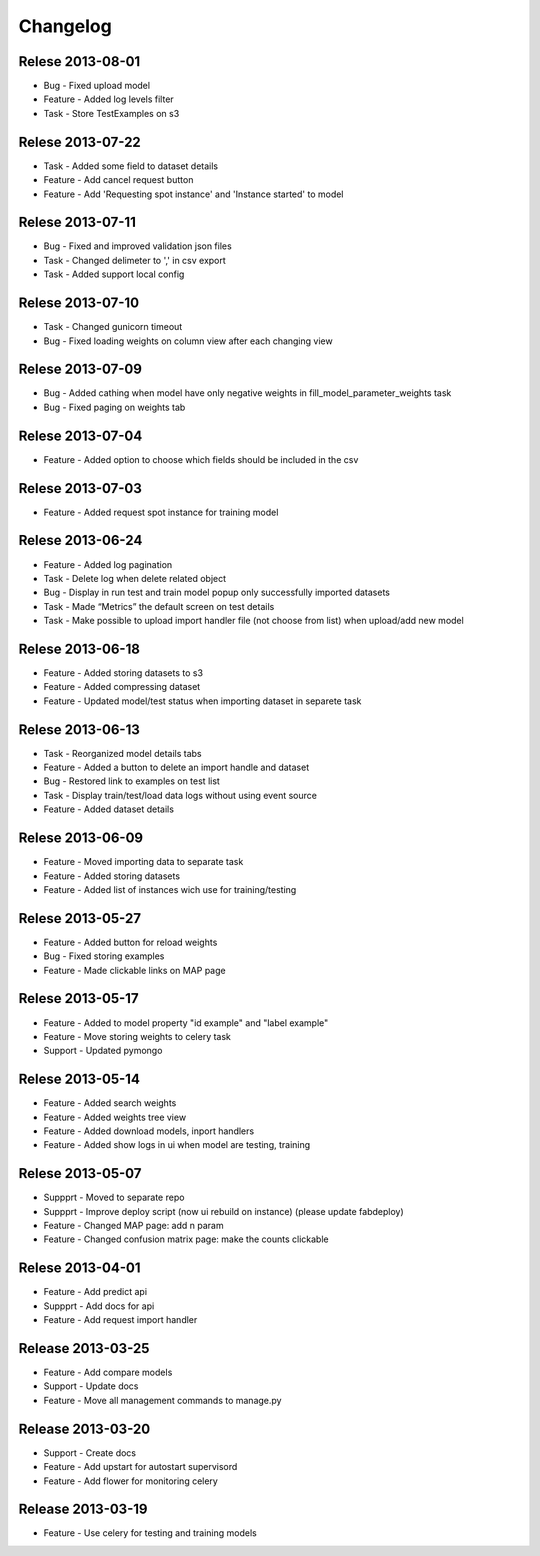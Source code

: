.. _changelog:

Changelog
=========

Relese 2013-08-01
-----------------
* Bug - Fixed upload model
* Feature - Added log levels filter
* Task - Store TestExamples on s3


Relese 2013-07-22
-----------------
* Task - Added some field to dataset details
* Feature - Add cancel request button 
* Feature - Add 'Requesting spot instance' and 'Instance started' to model


Relese 2013-07-11
-----------------
* Bug - Fixed and improved validation json files
* Task - Changed delimeter to ',' in csv export
* Task - Added support local config


Relese 2013-07-10
-----------------
* Task - Changed gunicorn timeout
* Bug - Fixed loading weights on column view after each changing view


Relese 2013-07-09
-----------------
* Bug - Added cathing when model have only negative weights in fill_model_parameter_weights task
* Bug - Fixed paging on weights tab


Relese 2013-07-04
-----------------
* Feature - Added option to choose which fields should be included in the csv


Relese 2013-07-03
-----------------
* Feature - Added request spot instance for training model


Relese 2013-06-24
-----------------
* Feature - Added log pagination
* Task - Delete log when delete related object
* Bug - Display in run test and train model popup only successfully imported datasets
* Task - Made “Metrics” the default screen on test details
* Task - Make possible to upload import handler file (not choose from list) when upload/add new model


Relese 2013-06-18
-----------------
* Feature - Added storing datasets to s3
* Feature - Added compressing dataset
* Feature - Updated model/test status when importing dataset in separete task 


Relese 2013-06-13
-----------------
* Task - Reorganized model details tabs
* Feature - Added a button to delete an import handle and dataset
* Bug - Restored link to examples on test list
* Task - Display train/test/load data logs without using event source
* Feature - Added dataset details


Relese 2013-06-09
-----------------
* Feature - Moved importing data to separate task
* Feature - Added storing datasets
* Feature - Added list of instances wich use for training/testing


Relese 2013-05-27
-----------------
* Feature - Added button for reload weights
* Bug - Fixed storing examples
* Feature - Made clickable links on MAP page


Relese 2013-05-17
-----------------
* Feature - Added to model property "id example" and "label example"
* Feature - Move storing weights to celery task
* Support - Updated pymongo


Relese 2013-05-14
-----------------
* Feature - Added search weights
* Feature - Added weights tree view
* Feature - Added download models, inport handlers
* Feature - Added show logs in ui when model are testing, training
 

Relese 2013-05-07
-----------------

* Suppprt - Moved to separate repo
* Suppprt - Improve deploy script (now ui rebuild on instance) (please update fabdeploy)
* Feature - Changed MAP page: add n param
* Feature - Changed confusion matrix page: make the counts clickable 


Relese 2013-04-01
-----------------

* Feature - Add predict api
* Suppprt - Add docs for api
* Feature - Add request import handler


Release 2013-03-25
------------------

* Feature - Add compare models
* Support - Update docs
* Feature - Move all management commands to manage.py


Release 2013-03-20
------------------

* Support - Create docs
* Feature - Add upstart for autostart supervisord
* Feature - Add flower for monitoring celery

Release 2013-03-19
------------------
* Feature - Use celery for testing and training models
